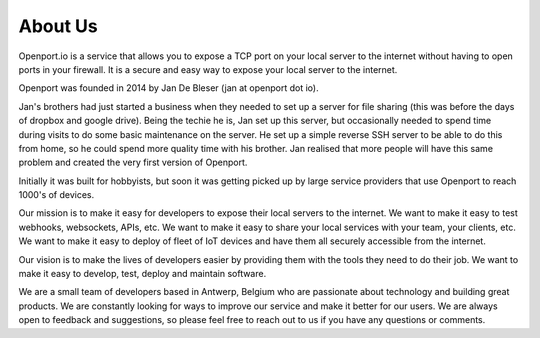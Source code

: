 About Us
========

Openport.io is a service that allows you to expose a TCP port on your local server to the internet
without having to open ports in your firewall. It is a secure and easy way to expose your local server to the internet.

Openport was founded in 2014 by Jan De Bleser (jan at openport dot io).

Jan's brothers had just started a business when they needed to set up a server for file sharing (this was before the days of dropbox and google drive). Being the techie he is, Jan set up this server, but occasionally needed to spend time during visits to do some basic maintenance on the server. He set up a simple reverse SSH server to be able to do this from home, so he could spend more quality time with his brother.
Jan realised that more people will have this same problem and created the very first version of Openport.

Initially it was built for hobbyists, but soon it was getting picked up by large service providers that use Openport to reach 1000's of devices.

Our mission is to make it easy for developers to expose their local servers to the internet.
We want to make it easy to test webhooks, websockets, APIs, etc. We want to make it easy to share your local services with your team, your clients, etc. We want to make it easy to deploy of fleet of IoT devices and have them all securely accessible from the internet.

Our vision is to make the lives of developers easier by providing them with the tools they need to do their job. We want to make it easy to develop, test, deploy and maintain software.

We are a small team of developers based in Antwerp, Belgium who are passionate about technology and building great products. We are constantly looking for ways to improve our service and make it better for our users. We are always open to feedback and suggestions, so please feel free to reach out to us if you have any questions or comments.
